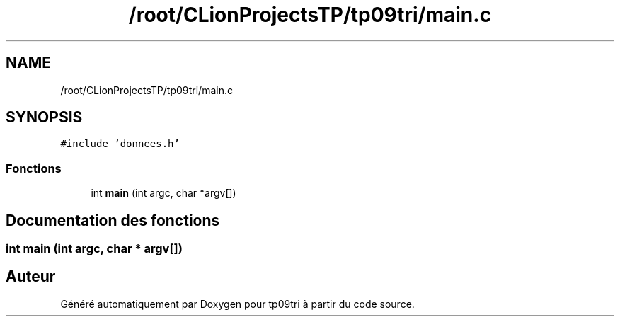 .TH "/root/CLionProjectsTP/tp09tri/main.c" 3 "Lundi 17 Octobre 2022" "Version 0.1" "tp09tri" \" -*- nroff -*-
.ad l
.nh
.SH NAME
/root/CLionProjectsTP/tp09tri/main.c
.SH SYNOPSIS
.br
.PP
\fC#include 'donnees\&.h'\fP
.br

.SS "Fonctions"

.in +1c
.ti -1c
.RI "int \fBmain\fP (int argc, char *argv[])"
.br
.in -1c
.SH "Documentation des fonctions"
.PP 
.SS "int main (int argc, char * argv[])"

.SH "Auteur"
.PP 
Généré automatiquement par Doxygen pour tp09tri à partir du code source\&.
